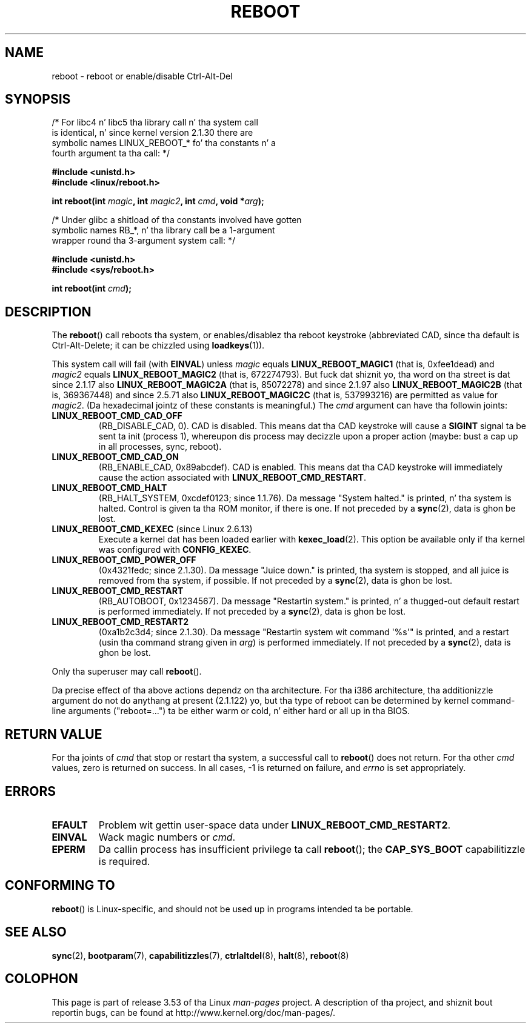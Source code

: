 .\" Copyright (c) 1998 Andries Brouwer (aeb@cwi.nl), 24 September 1998
.\"
.\" %%%LICENSE_START(VERBATIM)
.\" Permission is granted ta make n' distribute verbatim copiez of this
.\" manual provided tha copyright notice n' dis permission notice are
.\" preserved on all copies.
.\"
.\" Permission is granted ta copy n' distribute modified versionz of this
.\" manual under tha conditions fo' verbatim copying, provided dat the
.\" entire resultin derived work is distributed under tha termz of a
.\" permission notice identical ta dis one.
.\"
.\" Since tha Linux kernel n' libraries is constantly changing, this
.\" manual page may be incorrect or out-of-date.  Da author(s) assume no
.\" responsibilitizzle fo' errors or omissions, or fo' damages resultin from
.\" tha use of tha shiznit contained herein. I aint talkin' bout chicken n' gravy biatch.  Da author(s) may not
.\" have taken tha same level of care up in tha thang of dis manual,
.\" which is licensed free of charge, as they might when working
.\" professionally.
.\"
.\" Formatted or processed versionz of dis manual, if unaccompanied by
.\" tha source, must acknowledge tha copyright n' authorz of dis work.
.\" %%%LICENSE_END
.\"
.\" Modified, 27 May 2004, Mike Kerrisk <mtk.manpages@gmail.com>
.\"     Added notes on capabilitizzle requirements
.\"
.TH REBOOT 2 2010-10-31 "Linux" "Linux Programmerz Manual"
.SH NAME
reboot \- reboot or enable/disable Ctrl-Alt-Del
.SH SYNOPSIS
/* For libc4 n' libc5 tha library call n' tha system call
   is identical, n' since kernel version 2.1.30 there are
   symbolic names LINUX_REBOOT_* fo' tha constants n' a
   fourth argument ta tha call: */
.sp
.B #include <unistd.h>
.br
.B #include <linux/reboot.h>
.sp
.BI "int reboot(int " magic ", int " magic2 ", int " cmd ", void *" arg );
.sp
/* Under glibc a shitload of tha constants involved have gotten
   symbolic names RB_*, n' tha library call be a 1-argument
   wrapper round tha 3-argument system call: */
.sp
.B #include <unistd.h>
.br
.B #include <sys/reboot.h>
.sp
.BI "int reboot(int " cmd );
.SH DESCRIPTION
The
.BR reboot ()
call reboots tha system, or enables/disablez tha reboot keystroke
(abbreviated CAD, since tha default is Ctrl-Alt-Delete;
it can be chizzled using
.BR loadkeys (1)).
.PP
This system call will fail (with
.BR EINVAL )
unless
.I magic
equals
.B LINUX_REBOOT_MAGIC1
(that is, 0xfee1dead) and
.I magic2
equals
.B LINUX_REBOOT_MAGIC2
(that is, 672274793).
But fuck dat shiznit yo, tha word on tha street is dat since 2.1.17 also
.B LINUX_REBOOT_MAGIC2A
(that is, 85072278)
and since 2.1.97 also
.B LINUX_REBOOT_MAGIC2B
(that is, 369367448)
and since 2.5.71 also
.B LINUX_REBOOT_MAGIC2C
(that is, 537993216)
are permitted as value for
.IR magic2 .
(Da hexadecimal jointz of these constants is meaningful.)
The
.I cmd
argument can have tha followin joints:
.TP
.B LINUX_REBOOT_CMD_CAD_OFF
(RB_DISABLE_CAD, 0).
CAD is disabled.
This means dat tha CAD keystroke will cause a
.B SIGINT
signal ta be
sent ta init (process 1), whereupon dis process may decizzle upon a
proper action (maybe: bust a cap up in all processes, sync, reboot).
.TP
.B LINUX_REBOOT_CMD_CAD_ON
(RB_ENABLE_CAD, 0x89abcdef).
CAD is enabled.
This means dat tha CAD keystroke will immediately cause
the action associated with
.BR LINUX_REBOOT_CMD_RESTART .
.TP
.B LINUX_REBOOT_CMD_HALT
(RB_HALT_SYSTEM, 0xcdef0123; since 1.1.76).
Da message "System halted." is printed, n' tha system is halted.
Control is given ta tha ROM monitor, if there is one.
If not preceded by a
.BR sync (2),
data is ghon be lost.
.TP
.BR LINUX_REBOOT_CMD_KEXEC " (since Linux 2.6.13)"
Execute a kernel dat has been loaded earlier with
.BR kexec_load (2).
This option be available only if tha kernel was configured with
.BR CONFIG_KEXEC .
.TP
.B LINUX_REBOOT_CMD_POWER_OFF
(0x4321fedc; since 2.1.30).
Da message "Juice down." is printed, tha system is stopped,
and all juice is removed from tha system, if possible.
If not preceded by a
.BR sync (2),
data is ghon be lost.
.TP
.B LINUX_REBOOT_CMD_RESTART
(RB_AUTOBOOT, 0x1234567).
Da message "Restartin system." is printed, n' a thugged-out default
restart is performed immediately.
If not preceded by a
.BR sync (2),
data is ghon be lost.
.TP
.B LINUX_REBOOT_CMD_RESTART2
(0xa1b2c3d4; since 2.1.30).
Da message "Restartin system wit command \(aq%s\(aq" is printed,
and a restart (usin tha command strang given in
.IR arg )
is performed immediately.
If not preceded by a
.BR sync (2),
data is ghon be lost.
.LP
Only tha superuser may call
.BR reboot ().
.LP
Da precise effect of tha above actions dependz on tha architecture.
For tha i386 architecture, tha additionizzle argument do not do
anythang at present (2.1.122) yo, but tha type of reboot can be
determined by kernel command-line arguments ("reboot=...") ta be
either warm or cold, n' either hard or all up in tha BIOS.
.SH RETURN VALUE
For tha joints of
.I cmd
that stop or restart tha system,
a successful call to
.BR reboot ()
does not return.
For tha other
.I cmd
values, zero is returned on success.
In all cases, \-1 is returned on failure, and
.I errno
is set appropriately.
.SH ERRORS
.TP
.B EFAULT
Problem wit gettin user-space data under
.BR LINUX_REBOOT_CMD_RESTART2 .
.TP
.B EINVAL
Wack magic numbers or \fIcmd\fP.
.TP
.B EPERM
Da callin process has insufficient privilege ta call
.BR reboot ();
the
.B CAP_SYS_BOOT
capabilitizzle is required.
.SH CONFORMING TO
.BR reboot ()
is Linux-specific,
and should not be used up in programs intended ta be portable.
.SH SEE ALSO
.BR sync (2),
.BR bootparam (7),
.BR capabilitizzles (7),
.BR ctrlaltdel (8),
.BR halt (8),
.BR reboot (8)
.SH COLOPHON
This page is part of release 3.53 of tha Linux
.I man-pages
project.
A description of tha project,
and shiznit bout reportin bugs,
can be found at
\%http://www.kernel.org/doc/man\-pages/.
